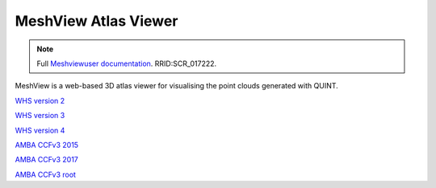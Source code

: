 **MeshView Atlas Viewer**
-----------------------------

.. note::

   Full `Meshviewuser documentation  <https://meshview-for-brain-atlases.readthedocs.io/en/latest/>`_. RRID:SCR_017222.
   
MeshView is a web-based 3D atlas viewer for visualising the point clouds generated with QUINT. 

`WHS version 2 <https://meshview.apps.hbp.eu/?atlas=WHS_SD_Rat_v2_39um>`_

`WHS version 3 <https://meshview.apps.hbp.eu/?atlas=WHS_SD_Rat_v3_39um>`_

`WHS version 4 <https://meshview.apps.hbp.eu/?atlas=WHS_SD_Rat_v4_39um>`_

`AMBA CCFv3 2015 <https://meshview.apps.hbp.eu/?atlas=ABA_Mouse_CCFv3_2015_25um>`_

`AMBA CCFv3 2017 <https://meshview.apps.hbp.eu/?atlas=ABA_Mouse_CCFv3_2017_25um>`_

`AMBA CCFv3 root <https://meshview.apps.hbp.eu/?atlas=AMBA_CCFv3_root>`_
